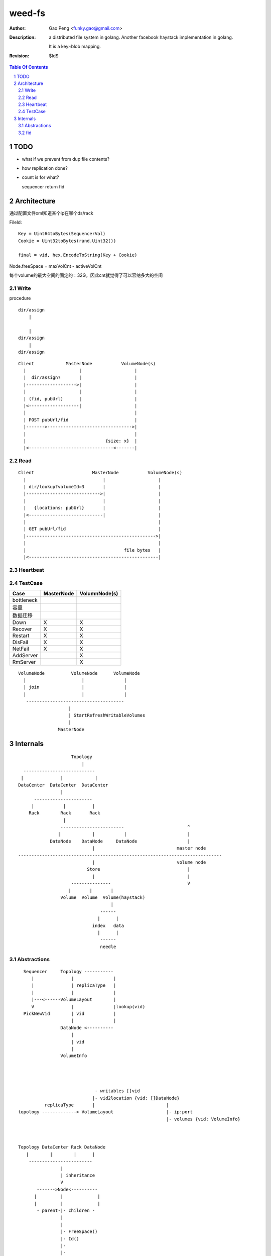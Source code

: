 =========================
weed-fs
=========================

:Author: Gao Peng <funky.gao@gmail.com>
:Description: a distributed file system in golang.
              Another facebook haystack implementation in golang.

              It is a key~blob mapping.
:Revision: $Id$

.. contents:: Table Of Contents
.. section-numbering::

TODO
====

- what if we prevent from dup file contents?

- how replication done?

- count is for what?

  sequencer return fid

Architecture
============

通过配置文件xml知道某个ip在哪个ds/rack

FileId:

::

    Key = Uint64toBytes(SequencerVal)
    Cookie = Uint32toBytes(rand.Uint32())

    final = vid, hex.EncodeToString(Key + Cookie)


Node.freeSpace = maxVolCnt - activeVolCnt

每个volume的最大空间的固定的：32G，因此cnt就觉得了可以容纳多大的空间

Write
-----

procedure

::

        dir/assign
            |
        
            |
        dir/assign
            |
        dir/assign


::


            Client            MasterNode           VolumeNode(s)
              |                    |                    |
              |  dir/assign?       |                    |
              |------------------->|                    |
              |                    |                    |
              | (fid, pubUrl)      |                    |
              |<-------------------|                    |
              |                                         |
              | POST pubUrl/fid                         |
              |------->-------------------------------->|
              |                                         |
              |                              {size: x}  |
              |<--------------------------------<-------|


Read
----

::


            Client                      MasterNode           VolumeNode(s)
              |                             |                    |
              | dir/lookup?volumeId=3       |                    |
              |---------------------------->|                    |
              |                             |                    |
              |   {locations: pubUrl}       |                    |
              |<----------------------------|                    |
              |                                                  |
              | GET pubUrl/fid                                   |
              |------------------------------------------------->|
              |                                                  |
              |                                     file bytes   |
              |<-------------------------------------------------|


Heartbeat
---------


TestCase
--------

=============================== =============================== =============
Case                            MasterNode                      VolumnNode(s)
=============================== =============================== =============
bottleneck
容量                            
数据迁移
Down                            X                               X
Recover                         X                               X
Restart                         X                               X
DisFail                         X                               X
NetFail                         X                               X
AddServer                                                       X
RmServer                                                        X
=============================== =============================== =============

::


                        VolumeNode          VolumeNode      VolumeNode
                          |                     |               |
                          | join                |               |
                          |                     |               |
                           -------------------------------------
                                           |
                                           | StartRefreshWritableVolumes
                                           |
                                       MasterNode


Internals
=========

::


                        Topology
                            |
      ---------------------------
     |              |            |
    DataCenter  DataCenter  DataCenter
                    |
          ----------------------
         |           |          |
        Rack        Rack       Rack
                     |
                    ------------------------                        ^
                   |            |           |                       |
                DataNode    DataNode     DataNode                   |
                                |                               master node
    -----------------------------------------------------------------------------
                                |                               volume node
                              Store                                 |
                                |                                   |
                        ---------------                             V
                       |       |       |
                    Volume  Volume  Volume(haystack)
                                       |
                                   ------
                                  |      |
                                index   data
                                  |      |
                                   ------
                                   needle



Abstractions
------------

::


      Sequencer     Topology ----------- 
         |              |               |
         |              | replicaType   |
         |              |               |
         |---<------VolumeLayout        |
         V              |               |lookup(vid)
      PickNewVid        | vid           |
                        |               |
                    DataNode <----------
                        |
                        | vid
                        |
                    VolumeInfo




                                 - writables []vid
                                |- vid2location {vid: []DataNode}
              replicaType       |                           |
    topology -------------> VolumeLayout                    |- ip:port
                                                            |- volumes {vid: VolumeInfo}



    Topology DataCenter Rack DataNode
       |        |        |      |
        ------------------------
                    |
                    | inheritance
                    V
           ------->Node<----------
          |         |             |
          |         |             |
           - parent-|- children -
                    |
                    |
                    |- FreeSpace()
                    |- Id()
                    |-
                    |-
                    

    Topology
      |
      |- Sequencer(fileId generator)
      |- Lookup(volumeId) -> []DataNode
      |
      |- []VolumeLayout(每种replica type一个VolumeLayout item)
      |         |- replicationType
      |         |- pulse
      |         |- volumeSizeLimit
      |         |- writables []VolumeId
      |          - {VolumeId: VolumeLocationList}
      |                         |
      |                          - []DataNode
      |          
       - DataCenter
           |
            - Rack
               |
                - DataNode
                    |
                    |- ip:port
                    |- publicUrl
                    |- lastSeenTimestamp
                    |- isDead
                     - {VolumeId: VolumeInfo}
                                     |
                                     |- id ----------------- 
                                     |- size                |
                                     |- replicationType     |
                                     |- fileCount           |
                                      - deleteCount         |
                                                            |
                        Volume(volumeId=filename)           |
             -----------------------------------------------
            | data                                  | index
     -----------------                           ---------------
    | 1(magic)        | 1B ---                  | @file key     | 8B ---
    |-----------------|       |                 |---------------|       |
    | replicationType | 1B    | superblock      | offset        | 4B    | 1 item
    |-----------------|       |                 |---------------|       |
    | 0(reserved)     | 6B ---                  | @data size    | 4B ---
    |-----------------|                         |---------------|
    | file cookie     | 4B --- --               | items ...     |
    |-----------------|       |  |              |---------------|
    | file key        | 8B    |  | header       |               |
    |-----------------|       |  |
    | data size       | 4B ------ 
    |-----------------|       | 
    | []data          | xB    |
    |-----------------|       | needle
    | CRC checksum    | 4B    |
    |-----------------|       |
    | []padding       | xB ---
    |-----------------|
    | needle ....     |
    |-----------------|
    |                 |

    each file meta space: data(4+8+4+4) + index(8+4+4) = 36



fid
---

#. VolumnId uint32

# File Key uint64(variable length)

#. File Cookie uint32(fixed length)

#. delta(optional)

::

            3
            --------
        3,01637037d6_3
        - --
        1 2

      FileKey = (2+3)[0:len-4]
